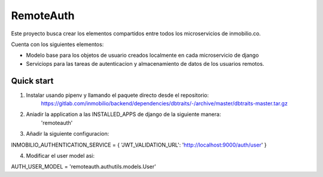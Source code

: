 ===========
RemoteAuth
===========

Este proyecto busca crear los elementos compartidos entre todos los microservicios de
inmobilio.co.

Cuenta con los siguientes elementos:

* Modelo base para los objetos de usuario creados localmente en cada microservicio de django
* Serviciops para las tareas de autenticacion y almacenamiento de datos de los usuarios remotos.


Quick start
-----------

1. Instalar usando pipenv y llamando el paquete directo desde el repositorio:
    https://gitlab.com/inmobilio/backend/dependencies/dbtraits/-/archive/master/dbtraits-master.tar.gz

2. Aniadir la application a las INSTALLED_APPS de django de la siguiente manera:
    'remoteauth'

3. Añadir la siguiente configuracion:

INMOBILIO_AUTHENTICATION_SERVICE = {
'JWT_VALIDATION_URL': 'http://localhost:9000/auth/user'
}

4. Modificar el user model asi:

AUTH_USER_MODEL = 'remoteauth.authutils.models.User'
